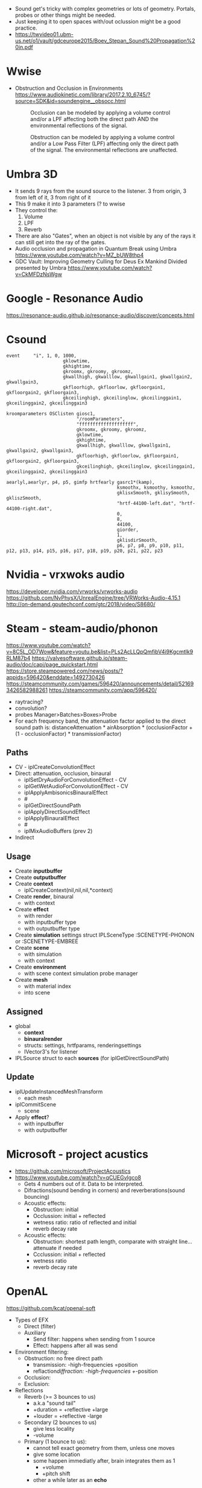 - Sound get's tricky with complex geometries or lots of geometry.
  Portals, probes or other things might be needed.
- Just keeping it to open spaces with/out oclussion might be a good practice.
- https://twvideo01.ubm-us.net/o1/vault/gdceurope2015/Boev_Stepan_Sound%20Propagation%20in.pdf
* Wwise
- Obstruction and Occlusion in Environments
  https://www.audiokinetic.com/library/2017.2.10_6745/?source=SDK&id=soundengine__obsocc.html
  #+NAME: occlusiondiagram
  #+CAPTION: Occlusion can be modeled by applying a volume control and/or a LPF affecting both the direct path AND the environmental reflections of the signal.
  [[./occlusion.gif]]
  #+NAME: obstructiondiagram
  #+CAPTION:  Obstruction can be modeled by applying a volume control and/or a Low Pass Filter (LPF) affecting only the direct path of the signal. The environmental reflections are unaffected.
  [[./obstruction.gif]]
  #+CAPTION: Here is a diagram of the obstruction/occlusion processing pipeline inside the sound engine:
  #+NAME: wwise pipeline
  [[./pipeline.gif]]
* Umbra 3D
- It sends 9 rays from the sound source to the listener.
  3 from origin, 3 from left of it, 3 from right of it
- This 9 make it into 3 parameters (? to wwise
- They control the:
  1) Volume
  2) LPF
  3) Reverb
- There are also "Gates", when an object is not visible by any of the rays it can still get
  into the ray of the gates.
- Audio occlusion and propagation in Quantum Break using Umbra
  https://www.youtube.com/watch?v=MZ_bUW8thp4
- GDC Vault: Improving Geometry Culling for Deus Ex Mankind Divided presented by Umbra
  https://www.youtube.com/watch?v=CkMFDzNsWgw
* Google - Resonance Audio
https://resonance-audio.github.io/resonance-audio/discover/concepts.html
* Csound
#+NAME: logic.orc
#+begin_src
event     "i", 1, 0, 1000,
                     gklowtime,
                     gkhightime,
                     gkroomx, gkroomy, gkroomz,
                     gkwallhigh, gkwalllow, gkwallgain1, gkwallgain2, gkwallgain3,
                     gkfloorhigh, gkfloorlow, gkfloorgain1, gkfloorgain2, gkfloorgain3,
                     gkceilinghigh, gkceilinglow, gkceilinggain1, gkceilinggain2, gkceilinggain3
#+end_src
#+NAME: oscreceiver.orc /roomParams/
#+begin_src
kroomparameters OSClisten giosc1,
                          "/roomParameters",
                          "ffffffffffffffffffff",
                          gkroomx, gkroomy, gkroomz,
                          gklowtime,
                          gkhightime,
                          gkwallhigh, gkwalllow, gkwallgain1, gkwallgain2, gkwallgain3,
                          gkfloorhigh, gkfloorlow, gkfloorgain1, gkfloorgain2, gkfloorgain3,
                          gkceilinghigh, gkceilinglow, gkceilinggain1, gkceilinggain2, gkceilinggain3
#+end_src
#+NAME: hrtfSources.orc
#+begin_src
aearlyl,aearlyr, p4, p5, gimfp hrtfearly gasrc1*(kamp),
                                         ksmoothx, ksmoothy, ksmoothz,
                                         gklisxSmooth, gklisySmooth, gkliszSmooth,
                                         "hrtf-44100-left.dat", "hrtf-44100-right.dat",
                                         0,
                                         8,
                                         44100,
                                         giorder,
                                         1,
                                         gklisdirSmooth,
                                         p6, p7, p8, p9, p10, p11, p12, p13, p14, p15, p16, p17, p18, p19, p20, p21, p22, p23
#+end_src
* Nvidia - vrxwoks audio
https://developer.nvidia.com/vrworks/vrworks-audio
https://github.com/NvPhysX/UnrealEngine/tree/VRWorks-Audio-4.15.1
http://on-demand.gputechconf.com/gtc/2018/video/S8680/
* Steam - steam-audio/phonon
https://www.youtube.com/watch?v=8C5L_OD7Wow&feature=youtu.be&list=PLs2AcLLQpQmfibV4i9KgcmtIk9RLM87b4
https://valvesoftware.github.io/steam-audio/doc/capi/page_quickstart.html
https://store.steampowered.com/news/posts/?appids=596420&enddate=1492730426
https://steamcommunity.com/games/596420/announcements/detail/521693426582988261
https://steamcommunity.com/app/596420/
- raytracing?
- convolution?
- probes
  Manager>Batches>Boxes>Probe
- For each frequency band, the attenuation factor applied to the direct sound path is:
  distanceAttenuation * airAbsorption * (occlusionFactor + (1 - occlusionFactor) * transmissionFactor)
** Paths
  - CV - iplCreateConvolutionEffect
  - Direct: attenuation, occlusion, binaural
    - iplSetDryAudioForConvolutionEffect - CV
    - iplGetWetAudioForConvolutionEffect - CV
    - iplApplyAmbisonicsBinauralEffect
    - #
    - iplGetDirectSoundPath
    - iplApplyDirectSoundEffect
    - iplApplyBinauralEffect
    - #
    - iplMixAudioBuffers (prev 2)
  - Indirect
** Usage

- Create *inputbuffer*
- Create *outputbuffer*
- Create *context*
  - iplCreateContext(nil,nil,nil,*context)
- Create *render*, binaural
  - with context
- Create *effect*
  - with render
  - with inputbuffer type
  - with outputbuffer type
- Create *simulation* settings struct
  IPLSceneType :SCENETYPE-PHONON or :SCENETYPE-EMBREE
- Create *scene*
  - with simulation
  - with context
- Create *environment*
  - with scene
         context
         simulation
         probe manager
- Create *mesh*
  - with material index
  - into scene
** Assigned
- global
  - *context*
  - *binauralrender*
  - structs: settings, hrtfparams, renderingsettings
  - IVector3's for listener
- IPLSource struct to each *sources* (for iplGetDirectSoundPath)
** Update

- iplUpdateInstancedMeshTransform
  - each mesh
- iplCommitScene
  - scene
- Apply *effect*?
  - with inputbuffer
  - with outputbuffer

* Microsoft - project acustics
- https://github.com/microsoft/ProjectAcoustics
- https://www.youtube.com/watch?v=qCUEGvIgco8
  - Gets 4 numbers out of it. Data to be interpreted.
  - Difractions(sound bending in corners) and reverberations(sound bouncing)
  - Acoustic effects:
    - Obstruction: initial
    - Occlussion: initial + reflected
    - wetness ratio: ratio of reflected and initial
    - reverb decay rate
  - Acoustic effects:
    - Obstruction: shortest path length, comparate with straight line...attenuate if needed
    - Ccclussion: initial + reflected
    - wetness ratio
    - reverb decay rate
* OpenAL
https://github.com/kcat/openal-soft
- Types of EFX
  - Direct (filter)
  - Auxiliary
    - Send filter: happens when sending from 1 source
    - Effect: happens after all was send
- Environment filtering:
  - Obstruction: no free direct path
    - transmission: -high-frequencies =position
    - reflaction/diffraction: -high-frequencies +/-position
  - Occlusion:
  - Exclusion:
- Reflections
  - Reverb (>= 3 bounces to us)
    - a.k.a "sound tail"
    - +duration = +reflective +large
    - +louder   = +reflective -large
  - Secondary (2 bounces to us)
    - give less locality
    - -volume
  - Primary (1 bounce to us):
    - cannot tell exact geometry from them, unless one moves
    - give some location
    - some happen immediatly after, brain integrates them as 1
      - +volume
      - +pitch shift
    - other a while later as an *echo*
* Propagate(Unity)
- https://www.youtube.com/playlist?list=PLJak15SQAGJOCvnkMuXQEKzF9E7FVQ52Y
- It uses probes placed through the scene
- ?changes the perceived location around corners
- ...
* Other
** chi.binaural
https://audiooo.com/chi-binaural
** cAudio
https://github.com/R4stl1n/cAudio
- Based on openAL
- ?

